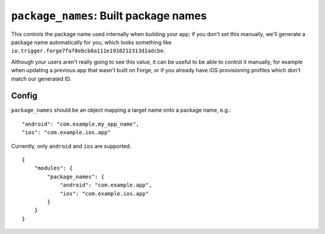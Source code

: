 .. _modules-package_names:

``package_names``: Built package names
================================================================================

This controls the package name used internally when building your app; if you don't set this manually, we'll generate a package name automatically for you, which looks something like ``io.trigger.forge7faf8ebcb8a111e1910212313d1adcbe``.

Although your users aren't really going to see this value, it can be useful
to be able to control it manually, for example when updating a previous app
that wasn't built on Forge, or if you already have iOS provisioning profiles
which don't match our generated ID.

Config
------

``package_names`` should be an object mapping a target name onto a package name, e.g.::

    "android": "com.example.my_app_name",
    "ios": "com.example.ios.app"

Currently, only ``android`` and ``ios`` are supported.

.. parsed-literal::
    {
        "modules": {
            "package_names": {
                "android": "com.example.app",
                "ios": "com.example.ios.app"
            }
        }
    }
